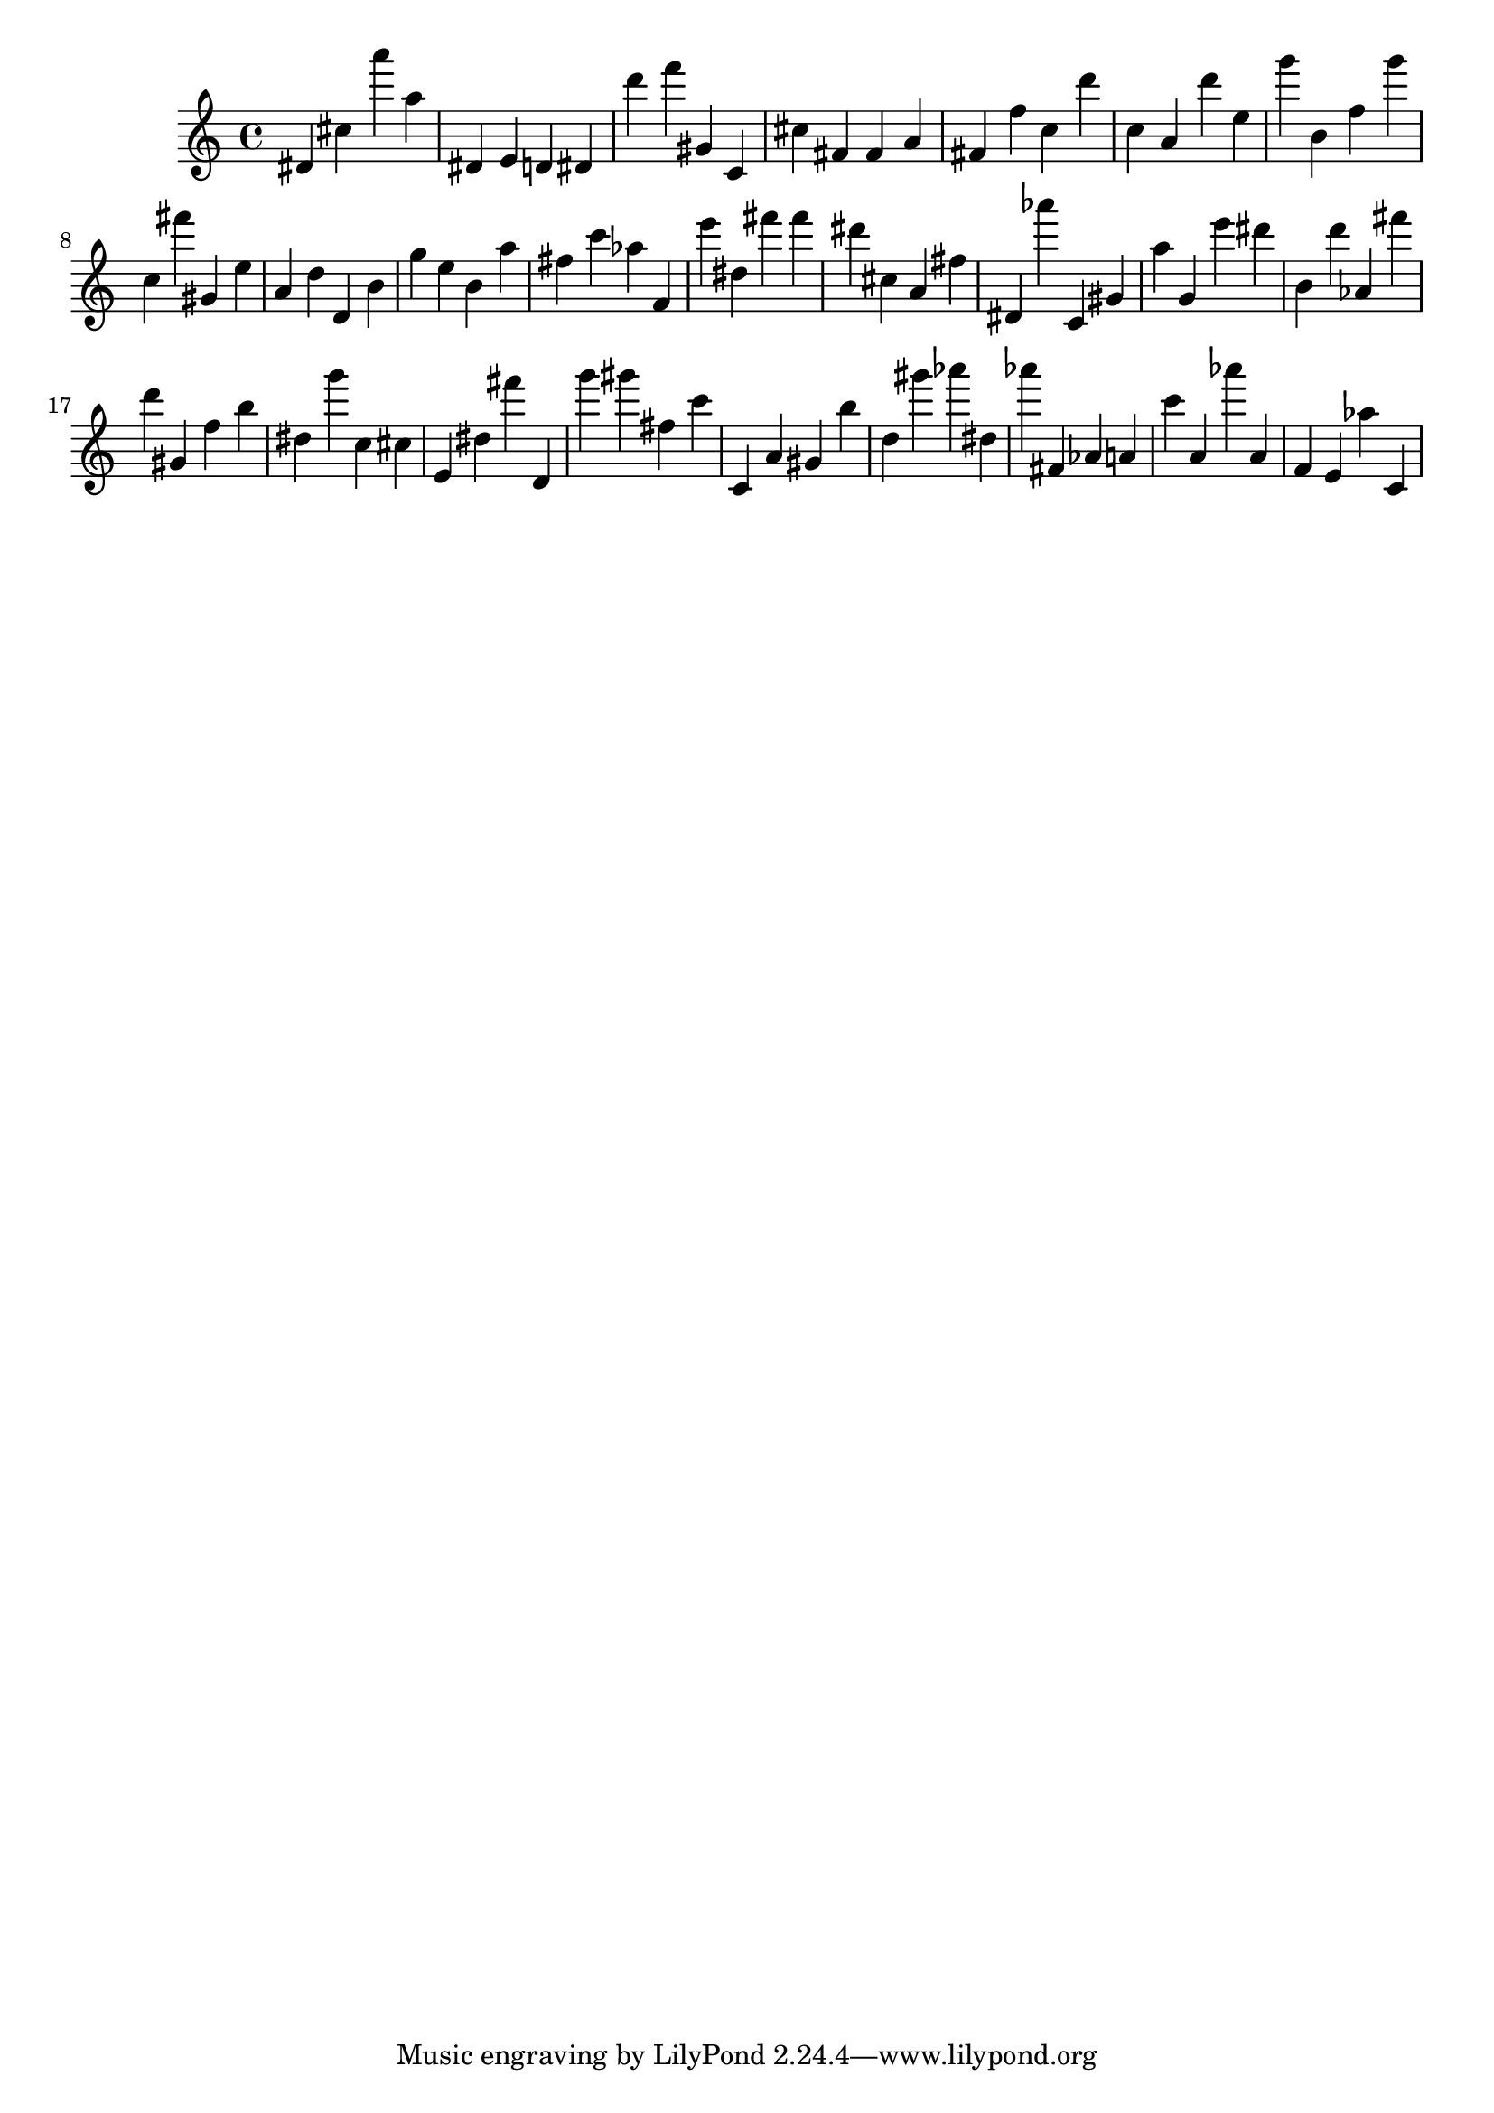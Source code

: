 \version "2.18.2"

\score {

{
\clef treble
dis' cis'' a''' a'' dis' e' d' dis' d''' f''' gis' c' cis'' fis' fis' a' fis' f'' c'' d''' c'' a' d''' e'' g''' b' f'' g''' c'' fis''' gis' e'' a' d'' d' b' g'' e'' b' a'' fis'' c''' as'' f' e''' dis'' fis''' fis''' dis''' cis'' a' fis'' dis' as''' c' gis' a'' g' e''' dis''' b' d''' as' fis''' d''' gis' f'' b'' dis'' g''' c'' cis'' e' dis'' fis''' d' g''' gis''' fis'' c''' c' a' gis' b'' d'' gis''' as''' dis'' as''' fis' as' a' c''' a' as''' a' f' e' as'' c' 
}

 \midi { }
 \layout { }
}